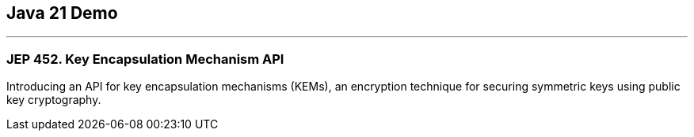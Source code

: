 == Java 21 Demo

'''

=== JEP 452. Key Encapsulation Mechanism API

Introducing an API for key encapsulation mechanisms (KEMs), an encryption technique for securing symmetric keys using public key cryptography.